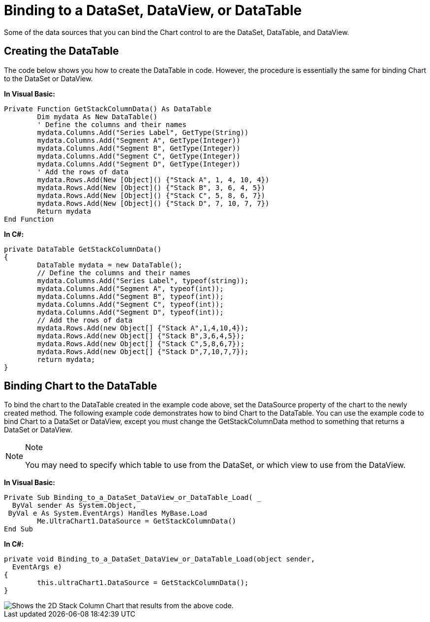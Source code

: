 ﻿////

|metadata|
{
    "name": "chart-binding-to-a-dataset-dataview-or-datatable",
    "controlName": ["{WawChartName}"],
    "tags": [],
    "guid": "{22BCDEB9-9D99-4AC6-A0B2-3F142B8B4934}",  
    "buildFlags": [],
    "createdOn": "0001-01-01T00:00:00Z"
}
|metadata|
////

= Binding to a DataSet, DataView, or DataTable

Some of the data sources that you can bind the Chart control to are the DataSet, DataTable, and DataView.

== Creating the DataTable

The code below shows you how to create the DataTable in code. However, the procedure is essentially the same for binding Chart to the DataSet or DataView.

*In Visual Basic:*

----
Private Function GetStackColumnData() As DataTable
	Dim mydata As New DataTable()
	' Define the columns and their names
	mydata.Columns.Add("Series Label", GetType(String))
	mydata.Columns.Add("Segment A", GetType(Integer))
	mydata.Columns.Add("Segment B", GetType(Integer))
	mydata.Columns.Add("Segment C", GetType(Integer))
	mydata.Columns.Add("Segment D", GetType(Integer))
	' Add the rows of data
	mydata.Rows.Add(New [Object]() {"Stack A", 1, 4, 10, 4})
	mydata.Rows.Add(New [Object]() {"Stack B", 3, 6, 4, 5})
	mydata.Rows.Add(New [Object]() {"Stack C", 5, 8, 6, 7})
	mydata.Rows.Add(New [Object]() {"Stack D", 7, 10, 7, 7})
	Return mydata
End Function
----

*In C#:*

----
private DataTable GetStackColumnData()
{
	DataTable mydata = new DataTable();
	// Define the columns and their names
	mydata.Columns.Add("Series Label", typeof(string));
	mydata.Columns.Add("Segment A", typeof(int));
	mydata.Columns.Add("Segment B", typeof(int));
	mydata.Columns.Add("Segment C", typeof(int));
	mydata.Columns.Add("Segment D", typeof(int));
	// Add the rows of data
	mydata.Rows.Add(new Object[] {"Stack A",1,4,10,4});
	mydata.Rows.Add(new Object[] {"Stack B",3,6,4,5});
	mydata.Rows.Add(new Object[] {"Stack C",5,8,6,7});
	mydata.Rows.Add(new Object[] {"Stack D",7,10,7,7});
	return mydata;
}
----

== Binding Chart to the DataTable

To bind the chart to the DataTable created in the example code above, set the DataSource property of the chart to the newly created method. The following example code demonstrates how to bind Chart to the DataTable. You can use the example code to bind Chart to a DataSet or DataView, except you must change the GetStackColumnData method to something that returns a DataSet or DataView.

.Note
[NOTE]
====
You may need to specify which table to use from the DataSet, or which view to use from the DataView.
====

*In Visual Basic:*

----
Private Sub Binding_to_a_DataSet_DataView_or_DataTable_Load( _
  ByVal sender As System.Object, _
 ByVal e As System.EventArgs) Handles MyBase.Load
	Me.UltraChart1.DataSource = GetStackColumnData()
End Sub
----

*In C#:*

----
private void Binding_to_a_DataSet_DataView_or_DataTable_Load(object sender, 
  EventArgs e)
{
	this.ultraChart1.DataSource = GetStackColumnData();
}
----

image::images/Chart_Binding_to_a_DataSet_DataView_or_DataTable_01.png[Shows the 2D Stack Column Chart that results from the above code.]